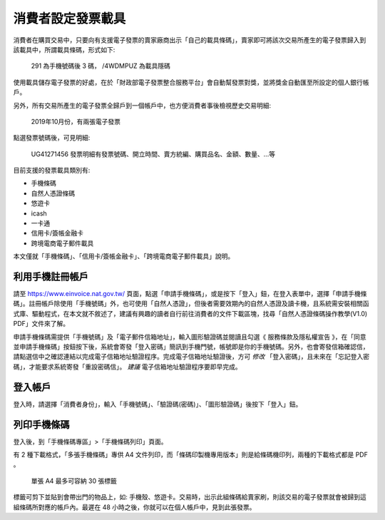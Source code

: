 消費者設定發票載具
===============================================================================

消費者在購買交易中，只要向有支援電子發票的賣家廠商出示「自己的載具條碼」，\
賣家即可將該次交易所產生的電子發票歸入到該載具中，所謂載具條碼，形式如下:

.. figure:: ./consumer/barcode.png

    291 為手機號碼後 3 碼， /4WDMPUZ 為載具隱碼

使用載具儲存電子發票的好處，在於「財政部電子發票整合服務平台」會自動幫發票對獎，\
並將獎金自動匯至所設定的個人銀行帳戶。

另外，所有交易所產生的電子發票全歸戶到一個帳戶中，也方便消費者事後檢視歷史交易明細:

.. figure:: ./consumer/invoice_list.png

    2019年10月份，有兩張電子發票

點選發票號碼後，可見明細:

.. figure:: ./consumer/invoice_detail.png

    UG41271456 發票明細有發票號碼、開立時間、賣方統編、購買品名、金額、數量、…等

目前支援的發票載具類別有:

* 手機條碼
* 自然人憑證條碼
* 悠遊卡
* icash
* 一卡通
* 信用卡/簽帳金融卡
* 跨境電商電子郵件載具

本文僅就「手機條碼」、「信用卡/簽帳金融卡」、「跨境電商電子郵件載具」說明。

利用手機註冊帳戶
-------------------------------------------------------------------------------

請至 `https://www.einvoice.nat.gov.tw/ <https://www.einvoice.nat.gov.tw/>`_ 頁面，\
點選「申請手機條碼」，或是按下「登入」鈕，在登入表單中，選擇「申請手機條碼」。\
註冊帳戶除使用「手機號碼」外，也可使用「自然人憑證」，但後者需要效期內的自然人憑證及讀卡機，\
且系統需安裝相關函式庫、驅動程式，在本文就不敘述了，\
建議有興趣的讀者自行前往消費者的文件下載區塊，\
找尋「自然人憑證條碼操作教學(V1.0) PDF」文件來了解。

申請手機條碼需提供「手機號碼」及「電子郵件信箱地址」，\
輸入圖形驗證碼並閱讀且勾選《 服務條款及隱私權宣告 》，\
在「同意並申請手機條碼」按鈕按下後，\
系統會寄發「登入密碼」簡訊到手機門號，帳號即是你的手機號碼。\
另外，也會寄發信箱確認信，請點選信中之確認連結以完成電子信箱地址驗證程序。\
完成電子信箱地址驗證後，方可 *修改* 「登入密碼」，且未來在「忘記登入密碼」，\
才能要求系統寄發「重設密碼信」。 *建議* 電子信箱地址驗證程序要即早完成。

登入帳戶
-------------------------------------------------------------------------------

登入時，請選擇「消費者身份」，輸入「手機號碼」、「驗證碼(密碼)」、\
「圖形驗證碼」後按下「登入」鈕。

列印手機條碼
-------------------------------------------------------------------------------

登入後，到「手機條碼專區」>「手機條碼列印」頁面。

有 2 種下載格式，「多張手機條碼」專供 A4 文件列印，\
而「條碼印製機專用版本」則是給條碼機印列，兩種的下載格式都是 PDF 。

.. figure:: ./consumer/barcodes.png

    單張 A4 最多可容納 30 張標籤

標籤可剪下並貼到會帶出門的物品上，如: 手機殼、悠遊卡。交易時，\
出示此組條碼給賣家刷，則該交易的電子發票就會被歸到這組條碼所對應的帳戶內。\
最遲在 48 小時之後，你就可以在個人帳戶中，見到此張發票。